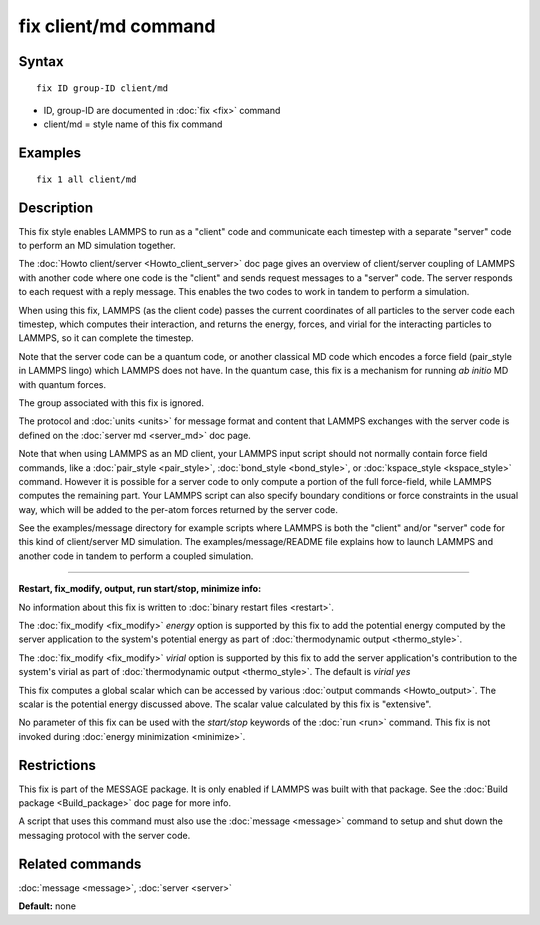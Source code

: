 .. index:: fix client/md

fix client/md command
=====================

Syntax
""""""


.. parsed-literal::

   fix ID group-ID client/md

* ID, group-ID are documented in :doc:`fix <fix>` command
* client/md = style name of this fix command

Examples
""""""""


.. parsed-literal::

   fix 1 all client/md

Description
"""""""""""

This fix style enables LAMMPS to run as a "client" code and
communicate each timestep with a separate "server" code to perform an
MD simulation together.

The :doc:`Howto client/server <Howto_client_server>` doc page gives an
overview of client/server coupling of LAMMPS with another code where
one code is the "client" and sends request messages to a "server"
code.  The server responds to each request with a reply message.  This
enables the two codes to work in tandem to perform a simulation.

When using this fix, LAMMPS (as the client code) passes the current
coordinates of all particles to the server code each timestep, which
computes their interaction, and returns the energy, forces, and virial
for the interacting particles to LAMMPS, so it can complete the
timestep.

Note that the server code can be a quantum code, or another classical
MD code which encodes a force field (pair\_style in LAMMPS lingo) which
LAMMPS does not have.  In the quantum case, this fix is a mechanism
for running *ab initio* MD with quantum forces.

The group associated with this fix is ignored.

The protocol and :doc:`units <units>` for message format and content
that LAMMPS exchanges with the server code is defined on the :doc:`server md <server_md>` doc page.

Note that when using LAMMPS as an MD client, your LAMMPS input script
should not normally contain force field commands, like a
:doc:`pair_style <pair_style>`, :doc:`bond_style <bond_style>`, or
:doc:`kspace_style <kspace_style>` command.  However it is possible for
a server code to only compute a portion of the full force-field, while
LAMMPS computes the remaining part.  Your LAMMPS script can also
specify boundary conditions or force constraints in the usual way,
which will be added to the per-atom forces returned by the server
code.

See the examples/message directory for example scripts where LAMMPS is both
the "client" and/or "server" code for this kind of client/server MD
simulation.  The examples/message/README file explains how to launch
LAMMPS and another code in tandem to perform a coupled simulation.


----------


**Restart, fix\_modify, output, run start/stop, minimize info:**

No information about this fix is written to :doc:`binary restart files <restart>`.

The :doc:`fix_modify <fix_modify>` *energy* option is supported by this
fix to add the potential energy computed by the server application to
the system's potential energy as part of :doc:`thermodynamic output <thermo_style>`.

The :doc:`fix_modify <fix_modify>` *virial* option is supported by this
fix to add the server application's contribution to the system's
virial as part of :doc:`thermodynamic output <thermo_style>`.  The
default is *virial yes*

This fix computes a global scalar which can be accessed by various
:doc:`output commands <Howto_output>`.  The scalar is the potential
energy discussed above.  The scalar value calculated by this fix is
"extensive".

No parameter of this fix can be used with the *start/stop* keywords of
the :doc:`run <run>` command.  This fix is not invoked during :doc:`energy minimization <minimize>`.

Restrictions
""""""""""""


This fix is part of the MESSAGE package.  It is only enabled if LAMMPS
was built with that package.  See the :doc:`Build package <Build_package>` doc page for more info.

A script that uses this command must also use the
:doc:`message <message>` command to setup and shut down the messaging
protocol with the server code.

Related commands
""""""""""""""""

:doc:`message <message>`, :doc:`server <server>`

**Default:** none
